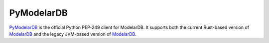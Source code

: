 PyModelarDB
===========
`PyModelarDB <https://github.com/ModelarData/PyModelarDB>`_ is the official Python PEP-249 client for ModelarDB. It supports both the current Rust-based version of `ModelarDB <https://github.com/ModelarData/ModelarDB-RS>`_ and the legacy JVM-based version of `ModelarDB <https://github.com/ModelarData/ModelarDB>`_.
